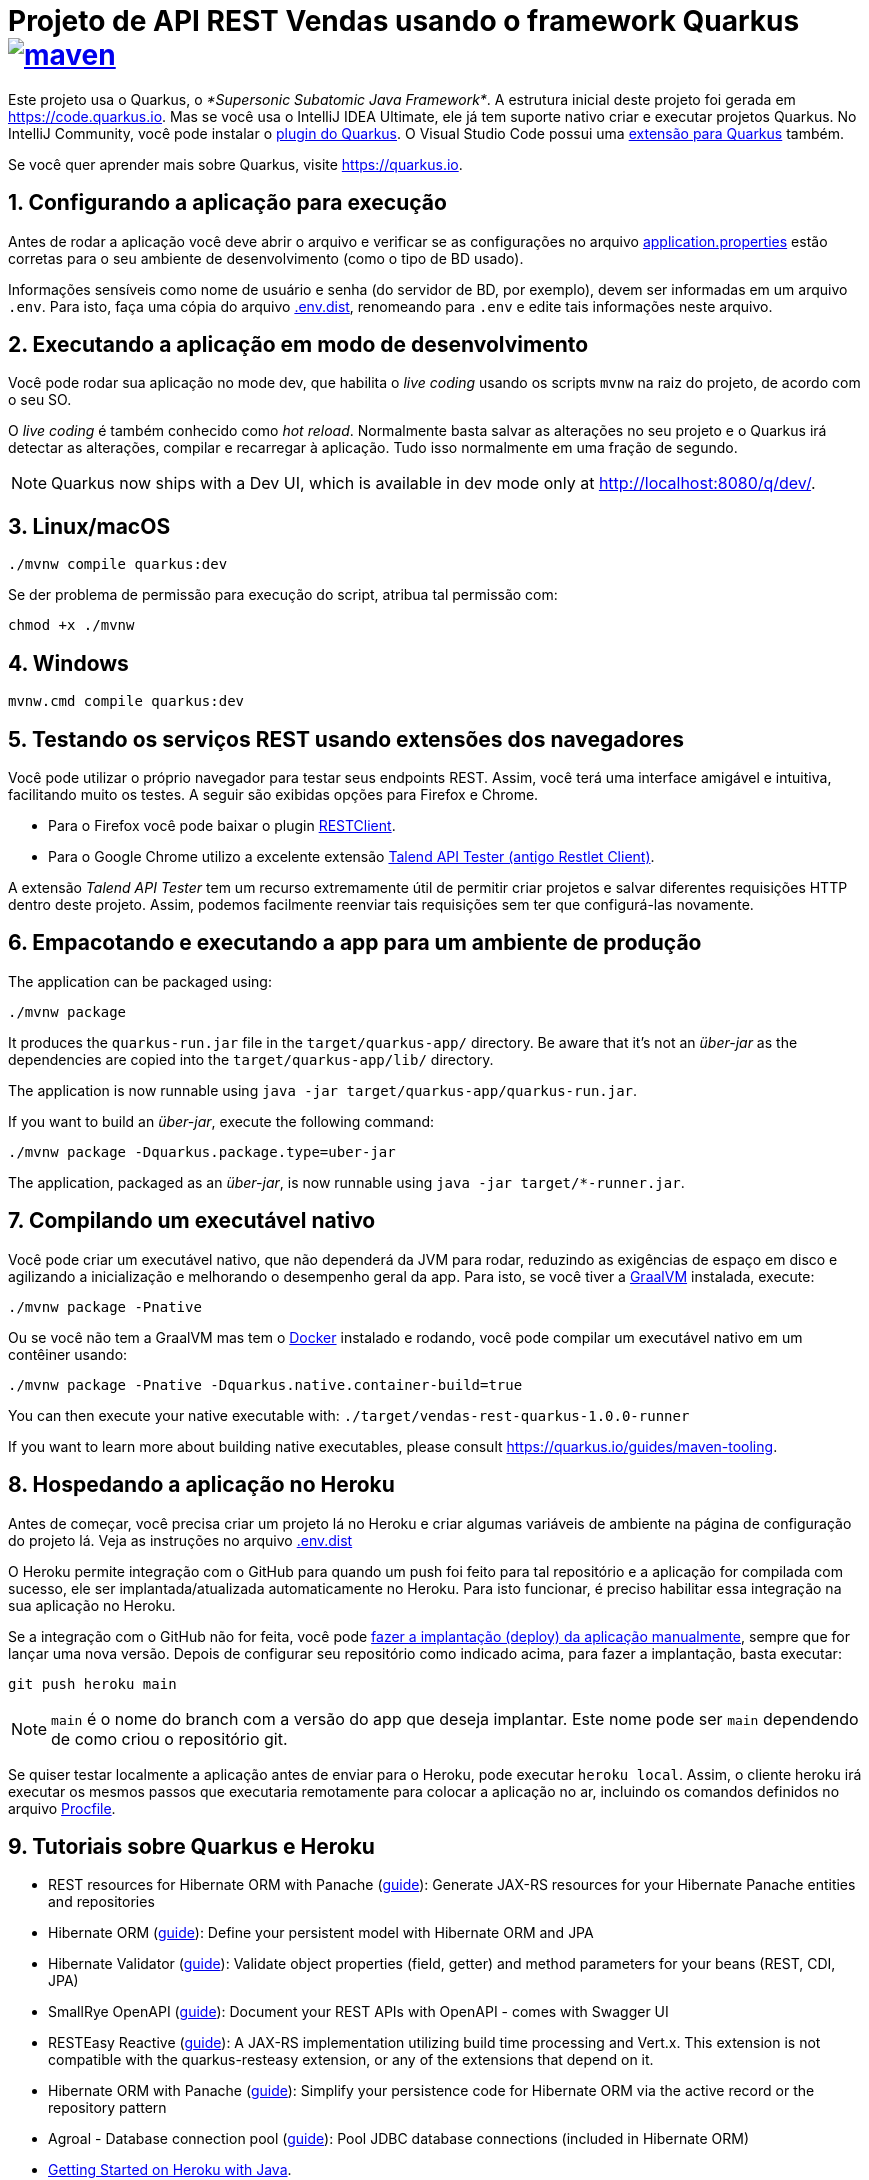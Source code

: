 :source-highlighter: highlightjs
:numbered:

ifdef::env-github[]
:outfilesuffix: .adoc
:caution-caption: :fire:
:important-caption: :exclamation:
:note-caption: :paperclip:
:tip-caption: :bulb:
:warning-caption: :warning:
endif::[]

= Projeto de API REST Vendas usando o framework Quarkus image:https://github.com/manoelcampos/vendas-rest-quarkus/actions/workflows/maven.yml/badge.svg[maven,link=https://github.com/manoelcampos/vendas-rest-quarkus/actions/workflows/maven.yml]

Este projeto usa o Quarkus, o _*Supersonic Subatomic Java Framework*_. A estrutura inicial deste projeto foi gerada em https://code.quarkus.io. Mas se você usa o IntelliJ IDEA Ultimate, ele já tem suporte nativo criar e executar projetos Quarkus. No IntelliJ Community, você pode instalar o https://plugins.jetbrains.com/plugin/13234-quarkus-tools[plugin do Quarkus]. O Visual Studio Code possui uma https://marketplace.visualstudio.com/items?itemName=redhat.vscode-quarkus[extensão para Quarkus] também. 

Se você quer aprender mais sobre Quarkus, visite https://quarkus.io.

== Configurando a aplicação para execução

Antes de rodar a aplicação você deve abrir o arquivo e verificar
se as configurações no arquivo link:src/main/resources/application.properties[application.properties] estão corretas para o seu ambiente de desenvolvimento (como o tipo de BD usado).

Informações sensíveis como nome de usuário e senha (do servidor de BD, por exemplo), devem ser informadas em um arquivo `.env`. Para isto, faça uma cópia do arquivo link:.env.dist[.env.dist], renomeando para `.env` e edite tais informações neste arquivo.

== Executando a aplicação em modo de desenvolvimento

Você pode rodar sua aplicação no mode dev, que habilita o _live coding_ usando os scripts `mvnw` na raiz do projeto, de acordo com o seu SO.

O _live coding_ é também conhecido como _hot reload_. Normalmente basta salvar as alterações no seu projeto e o Quarkus irá detectar as alterações, compilar e recarregar à aplicação. Tudo isso normalmente em uma fração de segundo.

NOTE: Quarkus now ships with a Dev UI, which is available in dev mode only at http://localhost:8080/q/dev/.

== Linux/macOS

[source,shell script]
----
./mvnw compile quarkus:dev

----

Se der problema de permissão para execução do script, atribua tal permissão com: 

[source,shell script]
----
chmod +x ./mvnw
----

== Windows

[source,shell script]
----
mvnw.cmd compile quarkus:dev
----

== Testando os serviços REST usando extensões dos navegadores

Você pode utilizar o próprio navegador para testar seus endpoints REST. Assim, você terá uma interface amigável e intuitiva, facilitando muito os testes. A seguir são exibidas opções para Firefox e Chrome.

* Para o Firefox você pode baixar o plugin https://addons.mozilla.org/pt-BR/firefox/addon/restclient/[RESTClient].
* Para o Google Chrome utilizo a excelente extensão https://chrome.google.com/webstore/detail/restlet-client-rest-api-t/aejoelaoggembcahagimdiliamlcdmfm/[Talend API Tester (antigo Restlet Client)].

A extensão _Talend API Tester_ tem um recurso extremamente útil de permitir criar projetos e salvar diferentes requisições HTTP dentro deste projeto. Assim, podemos facilmente reenviar tais requisições sem ter que configurá-las novamente.

== Empacotando e executando a app para um ambiente de produção

The application can be packaged using:

[source,shell script]
----
./mvnw package
----

It produces the `quarkus-run.jar` file in the `target/quarkus-app/` directory. Be aware that it’s not an _über-jar_ as the dependencies are copied into the `target/quarkus-app/lib/` directory.

The application is now runnable using `java -jar target/quarkus-app/quarkus-run.jar`.

If you want to build an _über-jar_, execute the following command:

[source,shell script]
----
./mvnw package -Dquarkus.package.type=uber-jar
----

The application, packaged as an _über-jar_, is now runnable using `java -jar target/*-runner.jar`.

== Compilando um executável nativo

Você pode criar um executável nativo, que não dependerá da JVM para rodar, reduzindo as exigências de espaço em disco e agilizando a inicialização e melhorando o desempenho geral da app.
Para isto, se você tiver a https://www.graalvm.org[GraalVM] instalada, execute:

[source,shell script]
----
./mvnw package -Pnative
----

Ou se você não tem a GraalVM mas tem o https://www.docker.com[Docker] instalado e rodando, você pode compilar um executável nativo em um contêiner usando:

[source,shell script]
----
./mvnw package -Pnative -Dquarkus.native.container-build=true
----

You can then execute your native executable with: `./target/vendas-rest-quarkus-1.0.0-runner`

If you want to learn more about building native executables, please consult https://quarkus.io/guides/maven-tooling.

== Hospedando a aplicação no Heroku

Antes de começar, você precisa criar um projeto lá no Heroku e criar algumas variáveis de ambiente na página de configuração do projeto lá. Veja as instruções no arquivo link:.env.dist[]

O Heroku permite integração com o GitHub para quando um push foi feito para tal repositório e a aplicação for compilada com sucesso, ele ser implantada/atualizada automaticamente no Heroku. Para isto funcionar, é preciso habilitar essa integração na sua aplicação no Heroku.

Se a integração com o GitHub não for feita, você pode https://devcenter.heroku.com/articles/git[fazer a implantação (deploy) da aplicação manualmente], sempre que for lançar uma nova versão. Depois de configurar seu repositório como indicado acima, para fazer a implantação, basta executar:

[source,shell script]
----
git push heroku main
----

NOTE: `main` é o nome do branch com a versão do app que deseja implantar. Este nome pode ser `main` dependendo de como criou o repositório git.

Se quiser testar localmente a aplicação antes de enviar para o Heroku, pode executar `heroku local`. Assim, o cliente heroku irá executar os mesmos passos que executaria remotamente para colocar a aplicação no ar, incluindo os comandos definidos no arquivo link:Procfile[Procfile].

== Tutoriais sobre Quarkus e Heroku

* REST resources for Hibernate ORM with Panache (https://quarkus.io/guides/rest-data-panache[guide]): Generate JAX-RS resources for your Hibernate Panache entities and repositories
* Hibernate ORM (https://quarkus.io/guides/hibernate-orm[guide]): Define your persistent model with Hibernate ORM and JPA
* Hibernate Validator (https://quarkus.io/guides/validation[guide]): Validate object properties (field, getter) and method parameters for your beans (REST, CDI, JPA)
* SmallRye OpenAPI (https://quarkus.io/guides/openapi-swaggerui[guide]): Document your REST APIs with OpenAPI - comes with Swagger UI
* RESTEasy Reactive (https://quarkus.io/guides/resteasy-reactive[guide]): A JAX-RS implementation utilizing build time processing and Vert.x. This extension is not compatible with the quarkus-resteasy extension, or any of the extensions that depend on it.
* Hibernate ORM with Panache (https://quarkus.io/guides/hibernate-orm-panache[guide]): Simplify your persistence code for Hibernate ORM via the active record or the repository pattern
* Agroal - Database connection pool (https://quarkus.io/guides/datasource[guide]): Pool JDBC database connections (included in Hibernate ORM)
* https://devcenter.heroku.com/articles/getting-started-with-java[Getting Started on Heroku with Java].